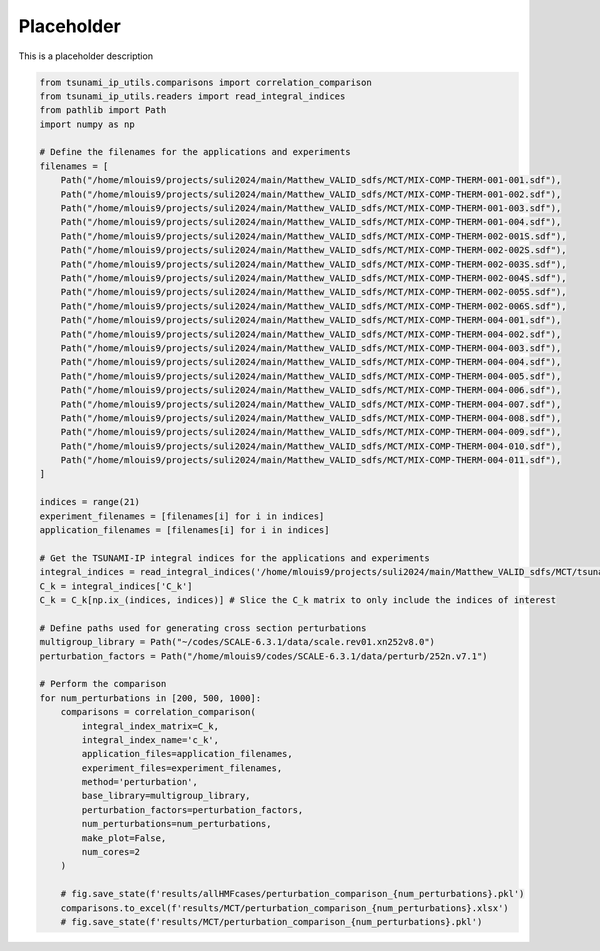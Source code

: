 
.. DO NOT EDIT.
.. THIS FILE WAS AUTOMATICALLY GENERATED BY SPHINX-GALLERY.
.. TO MAKE CHANGES, EDIT THE SOURCE PYTHON FILE:
.. "auto_examples/compare_perturbation.py"
.. LINE NUMBERS ARE GIVEN BELOW.

.. only:: html

    .. note::
        :class: sphx-glr-download-link-note

        :ref:`Go to the end <sphx_glr_download_auto_examples_compare_perturbation.py>`
        to download the full example code.

.. rst-class:: sphx-glr-example-title

.. _sphx_glr_auto_examples_compare_perturbation.py:


Placeholder
===========

This is a placeholder description

.. GENERATED FROM PYTHON SOURCE LINES 7-68

.. code-block:: Python

    from tsunami_ip_utils.comparisons import correlation_comparison
    from tsunami_ip_utils.readers import read_integral_indices
    from pathlib import Path
    import numpy as np

    # Define the filenames for the applications and experiments
    filenames = [
        Path("/home/mlouis9/projects/suli2024/main/Matthew_VALID_sdfs/MCT/MIX-COMP-THERM-001-001.sdf"),
        Path("/home/mlouis9/projects/suli2024/main/Matthew_VALID_sdfs/MCT/MIX-COMP-THERM-001-002.sdf"),
        Path("/home/mlouis9/projects/suli2024/main/Matthew_VALID_sdfs/MCT/MIX-COMP-THERM-001-003.sdf"),
        Path("/home/mlouis9/projects/suli2024/main/Matthew_VALID_sdfs/MCT/MIX-COMP-THERM-001-004.sdf"),
        Path("/home/mlouis9/projects/suli2024/main/Matthew_VALID_sdfs/MCT/MIX-COMP-THERM-002-001S.sdf"),
        Path("/home/mlouis9/projects/suli2024/main/Matthew_VALID_sdfs/MCT/MIX-COMP-THERM-002-002S.sdf"),
        Path("/home/mlouis9/projects/suli2024/main/Matthew_VALID_sdfs/MCT/MIX-COMP-THERM-002-003S.sdf"),
        Path("/home/mlouis9/projects/suli2024/main/Matthew_VALID_sdfs/MCT/MIX-COMP-THERM-002-004S.sdf"),
        Path("/home/mlouis9/projects/suli2024/main/Matthew_VALID_sdfs/MCT/MIX-COMP-THERM-002-005S.sdf"),
        Path("/home/mlouis9/projects/suli2024/main/Matthew_VALID_sdfs/MCT/MIX-COMP-THERM-002-006S.sdf"),
        Path("/home/mlouis9/projects/suli2024/main/Matthew_VALID_sdfs/MCT/MIX-COMP-THERM-004-001.sdf"),
        Path("/home/mlouis9/projects/suli2024/main/Matthew_VALID_sdfs/MCT/MIX-COMP-THERM-004-002.sdf"),
        Path("/home/mlouis9/projects/suli2024/main/Matthew_VALID_sdfs/MCT/MIX-COMP-THERM-004-003.sdf"),
        Path("/home/mlouis9/projects/suli2024/main/Matthew_VALID_sdfs/MCT/MIX-COMP-THERM-004-004.sdf"),
        Path("/home/mlouis9/projects/suli2024/main/Matthew_VALID_sdfs/MCT/MIX-COMP-THERM-004-005.sdf"),
        Path("/home/mlouis9/projects/suli2024/main/Matthew_VALID_sdfs/MCT/MIX-COMP-THERM-004-006.sdf"),
        Path("/home/mlouis9/projects/suli2024/main/Matthew_VALID_sdfs/MCT/MIX-COMP-THERM-004-007.sdf"),
        Path("/home/mlouis9/projects/suli2024/main/Matthew_VALID_sdfs/MCT/MIX-COMP-THERM-004-008.sdf"),
        Path("/home/mlouis9/projects/suli2024/main/Matthew_VALID_sdfs/MCT/MIX-COMP-THERM-004-009.sdf"),
        Path("/home/mlouis9/projects/suli2024/main/Matthew_VALID_sdfs/MCT/MIX-COMP-THERM-004-010.sdf"),
        Path("/home/mlouis9/projects/suli2024/main/Matthew_VALID_sdfs/MCT/MIX-COMP-THERM-004-011.sdf"),
    ]

    indices = range(21)
    experiment_filenames = [filenames[i] for i in indices]
    application_filenames = [filenames[i] for i in indices]

    # Get the TSUNAMI-IP integral indices for the applications and experiments
    integral_indices = read_integral_indices('/home/mlouis9/projects/suli2024/main/Matthew_VALID_sdfs/MCT/tsunami_ip.out')
    C_k = integral_indices['C_k']
    C_k = C_k[np.ix_(indices, indices)] # Slice the C_k matrix to only include the indices of interest

    # Define paths used for generating cross section perturbations
    multigroup_library = Path("~/codes/SCALE-6.3.1/data/scale.rev01.xn252v8.0")
    perturbation_factors = Path("/home/mlouis9/codes/SCALE-6.3.1/data/perturb/252n.v7.1")

    # Perform the comparison
    for num_perturbations in [200, 500, 1000]:
        comparisons = correlation_comparison(
            integral_index_matrix=C_k,
            integral_index_name='c_k',
            application_files=application_filenames, 
            experiment_files=experiment_filenames, 
            method='perturbation',
            base_library=multigroup_library,
            perturbation_factors=perturbation_factors,
            num_perturbations=num_perturbations,
            make_plot=False,
            num_cores=2
        )

        # fig.save_state(f'results/allHMFcases/perturbation_comparison_{num_perturbations}.pkl')
        comparisons.to_excel(f'results/MCT/perturbation_comparison_{num_perturbations}.xlsx')
        # fig.save_state(f'results/MCT/perturbation_comparison_{num_perturbations}.pkl')


.. _sphx_glr_download_auto_examples_compare_perturbation.py:

.. only:: html

  .. container:: sphx-glr-footer sphx-glr-footer-example

    .. container:: sphx-glr-download sphx-glr-download-jupyter

      :download:`Download Jupyter notebook: compare_perturbation.ipynb <compare_perturbation.ipynb>`

    .. container:: sphx-glr-download sphx-glr-download-python

      :download:`Download Python source code: compare_perturbation.py <compare_perturbation.py>`


.. only:: html

 .. rst-class:: sphx-glr-signature

    `Gallery generated by Sphinx-Gallery <https://sphinx-gallery.github.io>`_
